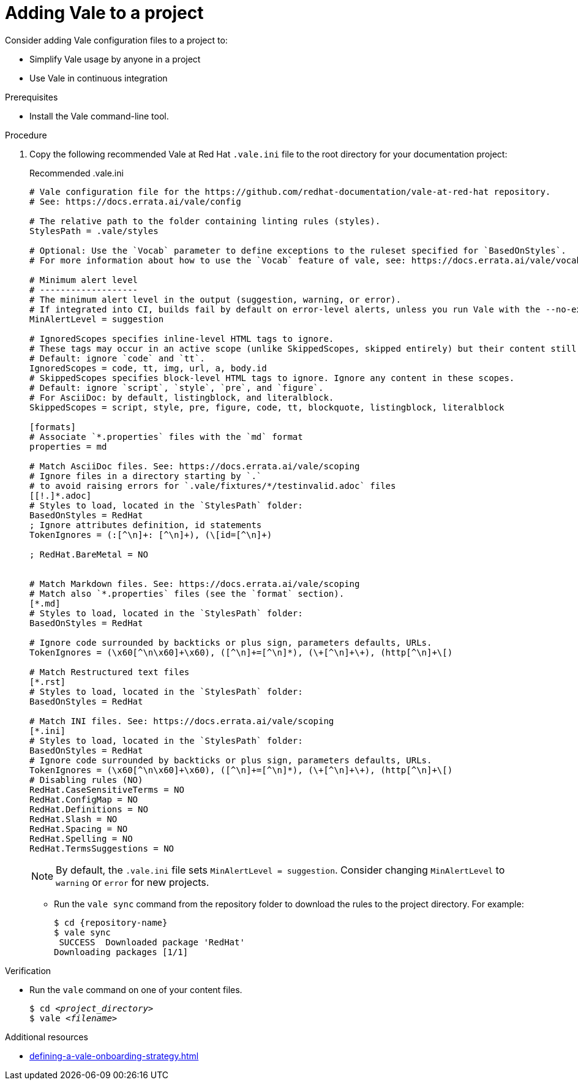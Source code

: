 // Metadata for Antora
:navtitle: Adding Vale to a project
:keywords: vale
:page-aliases: end-user-guide:adding-vale-configuration-to-a-project.adoc
:description: Describes Vale configuration for your project

// End of metadata for Antora
:_module-type: PROCEDURE
:context: adding-vale-configuration-to-a-project
[id="proc_adding-vale-configuration-to-a-project_{context}"]
= Adding Vale to a project

Consider adding Vale configuration files to a project to:

* Simplify Vale usage by anyone in a project
* Use Vale in continuous integration

.Prerequisites

* Install the Vale command-line tool.

.Procedure

. Copy the following recommended Vale at Red Hat `.vale.ini` file to the root directory for your documentation project:
+
.Recommended .vale.ini
[source,ini]
----
# Vale configuration file for the https://github.com/redhat-documentation/vale-at-red-hat repository.
# See: https://docs.errata.ai/vale/config

# The relative path to the folder containing linting rules (styles).
StylesPath = .vale/styles

# Optional: Use the `Vocab` parameter to define exceptions to the ruleset specified for `BasedOnStyles`.
# For more information about how to use the `Vocab` feature of vale, see: https://docs.errata.ai/vale/vocab

# Minimum alert level
# -------------------
# The minimum alert level in the output (suggestion, warning, or error).
# If integrated into CI, builds fail by default on error-level alerts, unless you run Vale with the --no-exit flag
MinAlertLevel = suggestion

# IgnoredScopes specifies inline-level HTML tags to ignore.
# These tags may occur in an active scope (unlike SkippedScopes, skipped entirely) but their content still will not raise any alerts.
# Default: ignore `code` and `tt`.
IgnoredScopes = code, tt, img, url, a, body.id
# SkippedScopes specifies block-level HTML tags to ignore. Ignore any content in these scopes.
# Default: ignore `script`, `style`, `pre`, and `figure`.
# For AsciiDoc: by default, listingblock, and literalblock.
SkippedScopes = script, style, pre, figure, code, tt, blockquote, listingblock, literalblock

[formats]
# Associate `*.properties` files with the `md` format
properties = md

# Match AsciiDoc files. See: https://docs.errata.ai/vale/scoping
# Ignore files in a directory starting by `.`
# to avoid raising errors for `.vale/fixtures/*/testinvalid.adoc` files
[[!.]*.adoc]
# Styles to load, located in the `StylesPath` folder:
BasedOnStyles = RedHat
; Ignore attributes definition, id statements
TokenIgnores = (:[^\n]+: [^\n]+), (\[id=[^\n]+)

; RedHat.BareMetal = NO


# Match Markdown files. See: https://docs.errata.ai/vale/scoping
# Match also `*.properties` files (see the `format` section).
[*.md]
# Styles to load, located in the `StylesPath` folder:
BasedOnStyles = RedHat

# Ignore code surrounded by backticks or plus sign, parameters defaults, URLs.
TokenIgnores = (\x60[^\n\x60]+\x60), ([^\n]+=[^\n]*), (\+[^\n]+\+), (http[^\n]+\[)

# Match Restructured text files
[*.rst]
# Styles to load, located in the `StylesPath` folder:
BasedOnStyles = RedHat

# Match INI files. See: https://docs.errata.ai/vale/scoping
[*.ini]
# Styles to load, located in the `StylesPath` folder:
BasedOnStyles = RedHat
# Ignore code surrounded by backticks or plus sign, parameters defaults, URLs.
TokenIgnores = (\x60[^\n\x60]+\x60), ([^\n]+=[^\n]*), (\+[^\n]+\+), (http[^\n]+\[)
# Disabling rules (NO)
RedHat.CaseSensitiveTerms = NO
RedHat.ConfigMap = NO
RedHat.Definitions = NO
RedHat.Slash = NO
RedHat.Spacing = NO
RedHat.Spelling = NO
RedHat.TermsSuggestions = NO
----
+
[NOTE]
====
By default, the `.vale.ini` file sets `MinAlertLevel = suggestion`.
Consider changing `MinAlertLevel` to `warning` or `error` for new projects.
====

* Run the `vale sync` command from the repository folder to download the rules to the project directory. For example:
+
[source,terminal]
----
$ cd {repository-name}
$ vale sync
 SUCCESS  Downloaded package 'RedHat'
Downloading packages [1/1]
----

.Verification

* Run the `vale` command on one of your content files.
+
[source,console,subs="+quotes,+attributes"]
----
$ cd __<project_directory>__
$ vale __<filename>__
----

.Additional resources

* xref:defining-a-vale-onboarding-strategy.adoc[]
